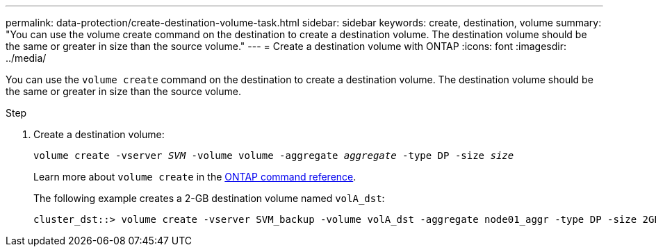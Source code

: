 ---
permalink: data-protection/create-destination-volume-task.html
sidebar: sidebar
keywords: create, destination, volume
summary: "You can use the volume create command on the destination to create a destination volume. The destination volume should be the same or greater in size than the source volume."
---
= Create a destination volume with ONTAP
:icons: font
:imagesdir: ../media/

[.lead]
You can use the `volume create` command on the destination to create a destination volume. The destination volume should be the same or greater in size than the source volume.

.Step

. Create a destination volume:
+
`volume create -vserver _SVM_ -volume volume -aggregate _aggregate_ -type DP -size _size_`
+
Learn more about `volume create` in the link:https://docs.netapp.com/us-en/ontap-cli/volume-create.html[ONTAP command reference^].
+
The following example creates a 2-GB destination volume named `volA_dst`:
+
----
cluster_dst::> volume create -vserver SVM_backup -volume volA_dst -aggregate node01_aggr -type DP -size 2GB
----

// 2025 Jan 14, ONTAPDOC-2569